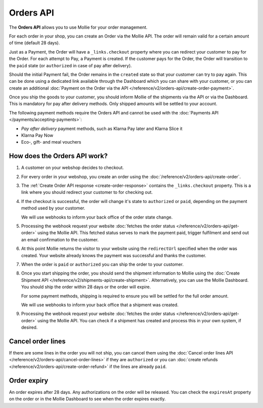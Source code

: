 Orders API
==========

The **Orders API** allows you to use Mollie for your order management.

For each order in your shop, you can create an Order via the Mollie API. The order will remain valid for a certain
amount of time (default 28 days).

Just as a Payment, the Order will have a ``_links.checkout`` property where you can redirect your customer to pay for
the Order. For each attempt to Pay, a Payment is created. If the customer pays for the Order, the Order will transition
to the ``paid`` state (or ``authorized`` in case of pay after delivery).

Should the initial Payment fail, the Order remains in the ``created`` state so that your customer can try to pay again.
This can be done using a dedicated link available through the Dashboard which you can share with your customer, or you
can create an additional :doc:`Payment on the Order via the API </reference/v2/orders-api/create-order-payment>`.

Once you ship the goods to your customer, you should inform Mollie of the shipments via the API or via the Dashboard.
This is mandatory for pay after delivery methods. Only shipped amounts will be settled to your account.

The following payment methods require the Orders API and cannot be used with the
:doc:`Payments API </payments/accepting-payments>`:

* *Pay after delivery* payment methods, such as Klarna Pay later and Klarna Slice it

* Klarna Pay Now

* Eco-, gift- and meal vouchers

How does the Orders API work?
-----------------------------
.. image:: images/orders-flow@2x.png

#. A customer on your webshop decides to checkout.

#. For every order in your webshop, you create an order using the :doc:`/reference/v2/orders-api/create-order`.

#. The :ref:`Create Order API response <create-order-response>` contains the ``_links.checkout`` property. This is a
   link where you should redirect your customer to for checking out.

#. If the checkout is successful, the order will change it's state to ``authorized`` or ``paid``, depending on the
   payment method used by your customer.

   We will use webhooks to inform your back office of the order state change.

#. Processing the webhook request your website :doc:`fetches the order status </reference/v2/orders-api/get-order>`
   using the Mollie API. This fetched status serves to mark the payment paid, trigger fulfilment and send out an email
   confirmation to the customer.

#. At this point Mollie returns the visitor to your website using the ``redirectUrl`` specified when the order was
   created. Your website already knows the payment was successful and thanks the customer.

#. When the order is ``paid`` or ``authorized`` you can ship the order to your customer.

#. Once you start shipping the order, you should send the shipment information to Mollie using the
   :doc:`Create Shipment API </reference/v2/shipments-api/create-shipment>`. Alternatively, you can use the Mollie
   Dashboard. You should ship the order within 28 days or the order will expire.

   For some payment methods, shipping is required to ensure you will be settled for the full order amount.

   We will use webhooks to inform your back office that a shipment was created.

#. Processing the webhook request your website :doc:`fetches the order status </reference/v2/orders-api/get-order>`
   using the Mollie API. You can check if a shipment has created and process this in your own system, if desired.

Cancel order lines
------------------
If there are some lines in the order you will not ship, you can cancel them using the
:doc:`Cancel order lines API </reference/v2/orders-api/cancel-order-lines>` if they are ``authorized`` or you can
:doc:`create refunds </reference/v2/orders-api/create-order-refund>` if the lines are already ``paid``.

Order expiry
------------
An order expires after 28 days. Any authorizations on the order will be released. You can check the ``expiresAt``
property on the order or in the Mollie Dashboard to see when the order expires exactly.
